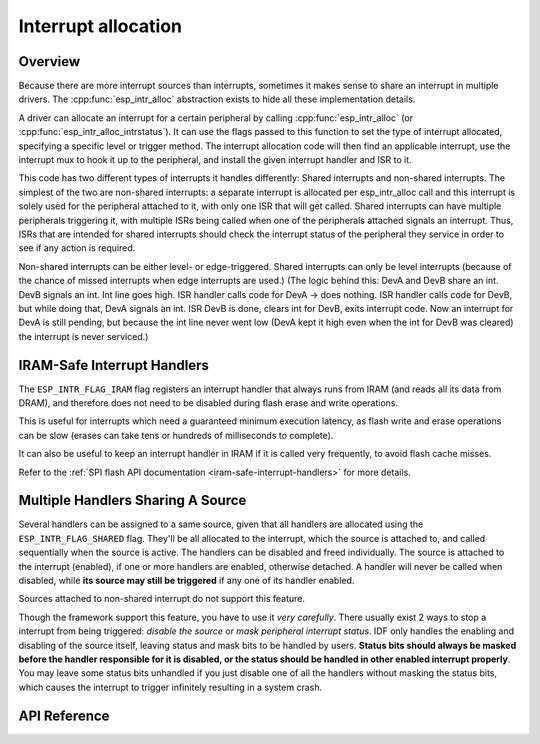 Interrupt allocation
====================

Overview
--------

.. only:: esp32

  The {IDF_TARGET_NAME} has two cores, with 32 interrupts each. Each interrupt has a certain priority level, most (but not all) interrupts are connected to the interrupt mux.

.. only:: esp32s2

  The {IDF_TARGET_NAME} has one core, with 32 interrupts. Each interrupt has a certain priority level, most (but not all) interrupts are connected to the interrupt mux.

.. only:: esp32c3

  The {IDF_TARGET_NAME} has one core, with 31 interrupts. Each interrupt has a programmable priority level.

Because there are more interrupt sources than interrupts, sometimes it makes sense to share an interrupt in multiple drivers. The :cpp:func:`esp_intr_alloc` abstraction exists to hide all these implementation details.

A driver can allocate an interrupt for a certain peripheral by calling :cpp:func:`esp_intr_alloc` (or :cpp:func:`esp_intr_alloc_intrstatus`). It can use
the flags passed to this function to set the type of interrupt allocated, specifying a specific level or trigger method. The
interrupt allocation code will then find an applicable interrupt, use the interrupt mux to hook it up to the peripheral, and
install the given interrupt handler and ISR to it.

This code has two different types of interrupts it handles differently: Shared interrupts and non-shared interrupts. The simplest
of the two are non-shared interrupts: a separate interrupt is allocated per esp_intr_alloc call and this interrupt is solely used for
the peripheral attached to it, with only one ISR that will get called. Shared interrupts can have multiple peripherals triggering
it, with multiple ISRs being called when one of the peripherals attached signals an interrupt. Thus, ISRs that are intended for shared
interrupts should check the interrupt status of the peripheral they service in order to see if any action is required.

Non-shared interrupts can be either level- or edge-triggered. Shared interrupts can
only be level interrupts (because of the chance of missed interrupts when edge interrupts are
used.)
(The logic behind this: DevA and DevB share an int. DevB signals an int. Int line goes high. ISR handler
calls code for DevA -> does nothing. ISR handler calls code for DevB, but while doing that,
DevA signals an int. ISR DevB is done, clears int for DevB, exits interrupt code. Now an
interrupt for DevA is still pending, but because the int line never went low (DevA kept it high
even when the int for DevB was cleared) the interrupt is never serviced.)


.. only:: CONFIG_IDF_TARGET_ARCH_XTENSA

  Multicore issues
  ----------------

  Peripherals that can generate interrupts can be divided in two types:

    - External peripherals, within the {IDF_TARGET_NAME} but outside the Xtensa cores themselves. Most {IDF_TARGET_NAME} peripherals are of this type.
    - Internal peripherals, part of the Xtensa CPU cores themselves.

  Interrupt handling differs slightly between these two types of peripherals.

  Internal peripheral interrupts
  ^^^^^^^^^^^^^^^^^^^^^^^^^^^^^^

  Each Xtensa CPU core has its own set of six internal peripherals:

    - Three timer comparators
    - A performance monitor
    - Two software interrupts.

  Internal interrupt sources are defined in esp_intr_alloc.h as ``ETS_INTERNAL_*_INTR_SOURCE``.

  These peripherals can only be configured from the core they are associated with. When generating an interrupt,
  the interrupt they generate is hard-wired to their associated core; it's not possible to have e.g. an internal
  timer comparator of one core generate an interrupt on another core. That is why these sources can only be managed
  using a task running on that specific core. Internal interrupt sources are still allocatable using esp_intr_alloc
  as normal, but they cannot be shared and will always have a fixed interrupt level (namely, the one associated in
  hardware with the peripheral).

  External Peripheral Interrupts
  ^^^^^^^^^^^^^^^^^^^^^^^^^^^^^^

  The remaining interrupt sources are from external peripherals. These are defined in soc/soc.h as ``ETS_*_INTR_SOURCE``.

  Non-internal interrupt slots in both CPU cores are wired to an interrupt multiplexer, which can be used to
  route any external interrupt source to any of these interrupt slots.

  - Allocating an external interrupt will always allocate it on the core that does the allocation.
  - Freeing an external interrupt must always happen on the same core it was allocated on.
  - Disabling and enabling external interrupts from another core is allowed.
  - Multiple external interrupt sources can share an interrupt slot by passing ``ESP_INTR_FLAG_SHARED`` as a flag to esp_intr_alloc().

  Care should be taken when calling esp_intr_alloc() from a task which is not pinned to a core. During task switching, these tasks can migrate between cores. Therefore it is impossible to tell which CPU the interrupt is allocated on, which makes it difficult to free the interrupt handle and may also cause debugging difficulties. It is advised to use xTaskCreatePinnedToCore() with a specific CoreID argument to create tasks that will allocate interrupts. In the case of internal interrupt sources, this is required.

IRAM-Safe Interrupt Handlers
----------------------------

The ``ESP_INTR_FLAG_IRAM`` flag registers an interrupt handler that always runs from IRAM (and reads all its data from DRAM), and therefore does not need to be disabled during flash erase and write operations.

This is useful for interrupts which need a guaranteed minimum execution latency, as flash write and erase operations can be slow (erases can take tens or hundreds of milliseconds to complete).

It can also be useful to keep an interrupt handler in IRAM if it is called very frequently, to avoid flash cache misses.

Refer to the :ref:`SPI flash API documentation <iram-safe-interrupt-handlers>` for more details.

Multiple Handlers Sharing A Source
----------------------------------

Several handlers can be assigned to a same source, given that all handlers are allocated using the ``ESP_INTR_FLAG_SHARED`` flag.
They'll be all allocated to the interrupt, which the source is attached to, and called sequentially when the source is active.
The handlers can be disabled and freed individually. The source is attached to the interrupt (enabled), if one or more handlers are enabled, otherwise detached.
A handler will never be called when disabled, while **its source may still be triggered** if any one of its handler enabled.

Sources attached to non-shared interrupt do not support this feature.

Though the framework support this feature, you have to use it *very carefully*. There usually exist 2 ways to stop a interrupt from being triggered: *disable the source* or *mask peripheral interrupt status*.
IDF only handles the enabling and disabling of the source itself, leaving status and mask bits to be handled by users. **Status bits should always be masked before the handler responsible for it is disabled,
or the status should be handled in other enabled interrupt properly**. You may leave some status bits unhandled if you just disable one of all the handlers without masking the status bits, which causes the interrupt to trigger infinitely resulting in a system crash.

API Reference
-------------

.. include-build-file:: inc/esp_intr_alloc.inc


